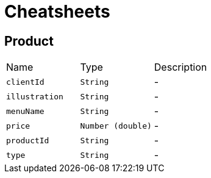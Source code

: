 = Cheatsheets

[[Product]]
== Product


[cols=">25%,^25%,50%"]
[frame="topbot"]
|===
^|Name | Type ^| Description
|[[clientId]]`clientId`|`String`|-
|[[illustration]]`illustration`|`String`|-
|[[menuName]]`menuName`|`String`|-
|[[price]]`price`|`Number (double)`|-
|[[productId]]`productId`|`String`|-
|[[type]]`type`|`String`|-
|===

